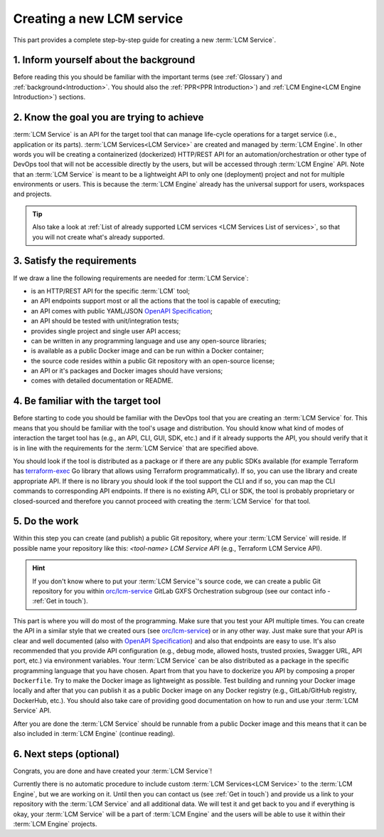 .. _Creating a new LCM service:

**************************
Creating a new LCM service
**************************

This part provides a complete step-by-step guide for creating a new :term:`LCM Service`.

.. _Inform yourself about the background:

=======================================
1. Inform yourself about the background
=======================================

Before reading this you should be familiar with the important terms (see :ref:`Glossary`) and
:ref:`background<Introduction>`.
You should also the :ref:`PPR<PPR Introduction>`) and :ref:`LCM Engine<LCM Engine Introduction>`) sections.

.. _Know the goal you are trying to achieve:

==========================================
2. Know the goal you are trying to achieve
==========================================

:term:`LCM Service` is an API for the target tool that can manage life-cycle operations for a target service (i.e.,
application or its parts).
:term:`LCM Services<LCM Service>` are created and managed by :term:`LCM Engine`.
In other words you will be creating a containerized (dockerized) HTTP/REST API for an automation/orchestration or other
type of DevOps tool that will not be accessible directly by the users, but will be accessed through
:term:`LCM Engine` API.
Note that an :term:`LCM Service` is meant to be a lightweight API to only one (deployment) project and not for multiple
environments or users.
This is because the :term:`LCM Engine` already has the universal support for users, workspaces and projects.

.. tip::

    Also take a look at :ref:`List of already supported LCM services <LCM Services List of services>`, so that you will
    not create what's already supported.

.. _Satisfy the requirements:

===========================
3. Satisfy the requirements
===========================

If we draw a line the following requirements are needed for :term:`LCM Service`:

- is an HTTP/REST API for the specific :term:`LCM` tool;
- an API endpoints support most or all the actions that the tool is capable of executing;
- an API comes with public YAML/JSON `OpenAPI Specification`_;
- an API should be tested with unit/integration tests;
- provides single project and single user API access;
- can be written in any programming language and use any open-source libraries;
- is available as a public Docker image and can be run within a Docker container;
- the source code resides within a public Git repository with an open-source license;
- an API or it's packages and Docker images should have versions;
- comes with detailed documentation or README.

.. _Be familiar with the target tool:

===================================
4. Be familiar with the target tool
===================================

Before starting to code you should be familiar with the DevOps tool that you are creating an :term:`LCM Service` for.
This means that you should be familiar with the tool's usage and distribution.
You should know what kind of modes of interaction the target tool has (e.g., an API, CLI, GUI, SDK, etc.) and if it
already supports the API, you should verify that it is in line with the requirements for the :term:`LCM Service` that
are specified above.

You should look if the tool is distributed as a package or if there are any public SDKs available (for example
Terraform has `terraform-exec`_ Go library that allows using Terraform programmatically).
If so, you can use the library and create appropriate API.
If there is no library you should look if the tool support the CLI and if so, you can map the CLI commands to
corresponding API endpoints.
If there is no existing API, CLI or SDK, the tool is probably proprietary or closed-sourced and therefore you cannot
proceed with creating the :term:`LCM Service` for that tool.

.. _Do the work:

==============
5. Do the work
==============

Within this step you can create (and publish) a public Git repository, where your :term:`LCM Service` will reside.
If possible name your repository like this: *<tool-name> LCM Service API* (e.g., Terraform LCM Service API).

.. hint::

    If you don't know where to put your :term:`LCM Service`'s source code, we can create a public Git repository for
    you within `orc/lcm-service`_ GitLab GXFS Orchestration subgroup (see our contact info - :ref:`Get in touch`).

This part is where you will do most of the programming.
Make sure that you test your API multiple times.
You can create the API in a similar style that we created ours (see `orc/lcm-service`_) or in any other way.
Just make sure that your API is clear and well documented (also with `OpenAPI Specification`_) and also that endpoints
are easy to use.
It's also recommended that you provide API configuration (e.g., debug mode, allowed hosts, trusted proxies, Swagger URL,
API port, etc.) via environment variables.
Your :term:`LCM Service` can be also distributed as a package in the specific programming language that you have chosen.
Apart from that you have to dockerize you API by composing a proper ``Dockerfile``.
Try to make the Docker image as lightweight as possible.
Test building and running your Docker image locally and after that you can publish it as a public Docker image on any
Docker registry (e.g., GitLab/GitHub registry, DockerHub, etc.).
You should also take care of providing good documentation on how to run and use your :term:`LCM Service` API.

After you are done the :term:`LCM Service` should be runnable from a public Docker image and this means that it can be
also included in :term:`LCM Engine` (continue reading).

.. _Next steps (optional):

========================
6. Next steps (optional)
========================

Congrats, you are done and have created your :term:`LCM Service`!

Currently there is no automatic procedure to include custom :term:`LCM Services<LCM Service>` to the :term:`LCM Engine`,
but we are working on it.
Until then you can contact us (see :ref:`Get in touch`) and provide us a link to your repository with the
:term:`LCM Service` and all additional data.
We will test it and get back to you and if everything is okay, your :term:`LCM Service` will be a part of
:term:`LCM Engine` and the users will be able to use it within their :term:`LCM Engine` projects.

.. _terraform-exec: https://github.com/hashicorp/terraform-exec
.. _orc/lcm-service: https://gitlab.com/gaia-x/data-infrastructure-federation-services/orc/lcm-service
.. _OpenAPI Specification: https://swagger.io/specification/

